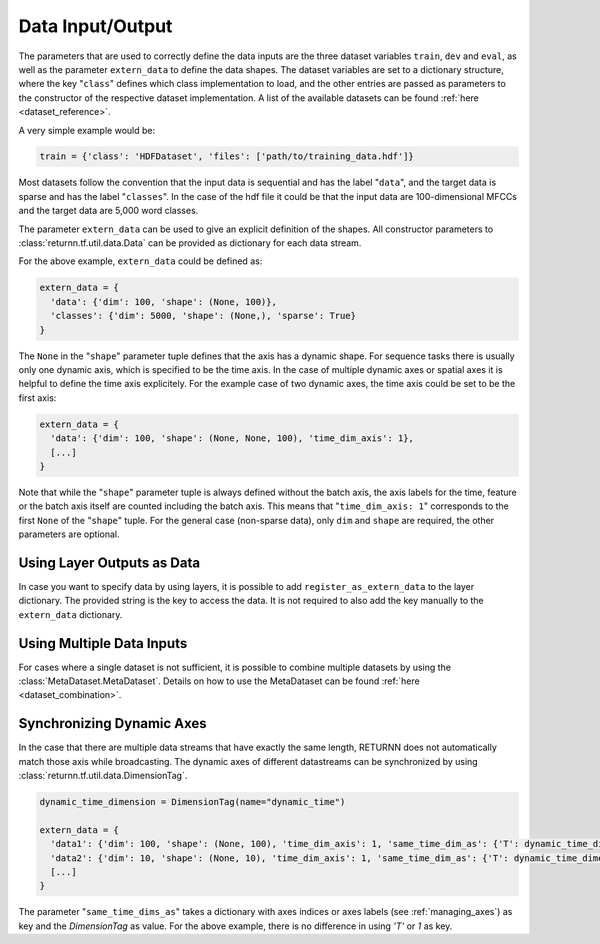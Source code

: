.. _data:

=================
Data Input/Output
=================

The parameters that are used to correctly define the data inputs are the three dataset variables ``train``, ``dev`` and
``eval``, as well as the parameter ``extern_data`` to define the data shapes.
The dataset variables are set to a dictionary structure,
where the key "``class``" defines which class implementation to load, and the other entries
are passed as parameters to the constructor of the respective dataset implementation.
A list of the available datasets can be found :ref:`here <dataset_reference>`.

A very simple example would be:

.. code-block:: python

    train = {'class': 'HDFDataset', 'files': ['path/to/training_data.hdf']}

Most datasets follow the convention that the input data is sequential and has the label "``data``", and the target data
is sparse and has the label "``classes``".
In the case of the hdf file it could be that the input data are 100-dimensional MFCCs
and the target data are 5,000 word classes.

The parameter ``extern_data`` can be used to give an explicit definition of the shapes.
All constructor parameters to :class:`returnn.tf.util.data.Data` can be provided as dictionary for each data stream.

For the above example, ``extern_data`` could be defined as:

.. code-block:: python

    extern_data = {
      'data': {'dim': 100, 'shape': (None, 100)},
      'classes': {'dim': 5000, 'shape': (None,), 'sparse': True}
    }

The ``None`` in the "``shape``" parameter tuple defines that the axis has a dynamic shape.
For sequence tasks there is usually only one dynamic axis, which is specified to be the time axis.
In the case of multiple dynamic axes or spatial axes it is helpful to define the time axis explicitely.
For the example case of two dynamic axes, the time axis could be set to be the first axis:

.. code-block:: python

    extern_data = {
      'data': {'dim': 100, 'shape': (None, None, 100), 'time_dim_axis': 1},
      [...]
    }

Note that while the "``shape``" parameter tuple is always defined without the batch axis,
the axis labels for the time, feature or the batch axis itself are counted including the batch axis.
This means that "``time_dim_axis: 1``" corresponds to the first ``None`` of the "``shape``" tuple.
For the general case (non-sparse data), only ``dim`` and ``shape`` are required, the other parameters are optional.


Using Layer Outputs as Data
---------------------------

In case you want to specify data by using layers, it is possible to add ``register_as_extern_data`` to the layer dictionary.
The provided string is the key to access the data.
It is not required to also add the key manually to the ``extern_data`` dictionary.


Using Multiple Data Inputs
--------------------------

For cases where a single dataset is not sufficient, it is possible to combine multiple datasets by using the
:class:`MetaDataset.MetaDataset`.
Details on how to use the MetaDataset can be found :ref:`here <dataset_combination>`.

Synchronizing Dynamic Axes
--------------------------

In the case that there are multiple data streams that have exactly the same length,
RETURNN does not automatically match those axis while broadcasting.
The dynamic axes of different datastreams can be synchronized by using :class:`returnn.tf.util.data.DimensionTag`.

.. code-block:: python

    dynamic_time_dimension = DimensionTag(name="dynamic_time")

    extern_data = {
      'data1': {'dim': 100, 'shape': (None, 100), 'time_dim_axis': 1, 'same_time_dim_as': {'T': dynamic_time_dimension}},
      'data2': {'dim': 10, 'shape': (None, 10), 'time_dim_axis': 1, 'same_time_dim_as': {'T': dynamic_time_dimension}},
      [...]
    }

The parameter "``same_time_dims_as``" takes a dictionary with axes indices or axes labels (see :ref:`managing_axes`)
as key and the `DimensionTag` as value.
For the above example, there is no difference in using `'T'` or `1` as key.


